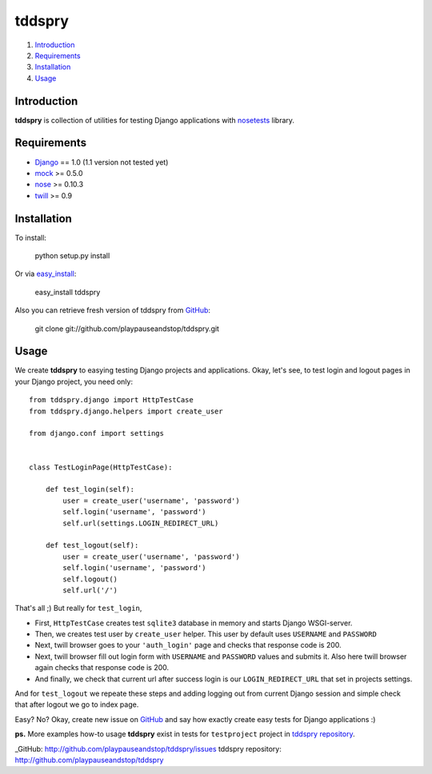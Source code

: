 =======
tddspry
=======

1. Introduction_
2. Requirements_
3. Installation_
4. Usage_

Introduction
============

**tddspry** is collection of utilities for testing Django applications with
nosetests_ library.

.. _nosetests: http://code.google.com/p/python-nose/

Requirements
============

- Django_ == 1.0 (1.1 version not tested yet)
- mock_ >= 0.5.0
- nose_ >= 0.10.3
- twill_ >= 0.9

.. _Django: http://www.djangoproject.com/download/
.. _mock: http://pypi.python.org/pypi/mock/
.. _nose: http://pypi.python.org/pypi/nose/
.. _twill: http://pypi.python.org/pypi/twill/

Installation
============

To install:

    python setup.py install

Or via easy_install_:

    easy_install tddspry

Also you can retrieve fresh version of tddspry from GitHub_:

    git clone git://github.com/playpauseandstop/tddspry.git

.. _easy_install: http://pypi.python.org/pypi/setuptools/
.. _GitHub: http://github.com/

Usage
=====

We create **tddspry** to easying testing Django projects and applications.
Okay, let's see, to test login and logout pages in your Django project, you
need only::

    from tddspry.django import HttpTestCase
    from tddspry.django.helpers import create_user

    from django.conf import settings


    class TestLoginPage(HttpTestCase):

        def test_login(self):
            user = create_user('username', 'password')
            self.login('username', 'password')
            self.url(settings.LOGIN_REDIRECT_URL)

        def test_logout(self):
            user = create_user('username', 'password')
            self.login('username', 'password')
            self.logout()
            self.url('/')

That's all ;) But really for ``test_login``,

* First, ``HttpTestCase`` creates test ``sqlite3`` database in memory and
  starts Django WSGI-server.

* Then, we creates test user by ``create_user`` helper. This user by default
  uses ``USERNAME`` and ``PASSWORD``

* Next, twill browser goes to your ``'auth_login'`` page and checks that
  response code is 200.

* Next, twill browser fill out login form with ``USERNAME`` and ``PASSWORD``
  values and submits it. Also here twill browser again checks that response
  code is 200.

* And finally, we check that current url after success login is our
  ``LOGIN_REDIRECT_URL`` that set in projects settings.

And for ``test_logout`` we repeate these steps and adding logging out from
current Django session and simple check that after logout we go to index page.

Easy? No? Okay, create new issue on GitHub_ and say how exactly create easy
tests for Django applications :)

**ps.** More examples how-to usage **tddspry** exist in tests for
``testproject`` project in `tddspry repository`_.

_GitHub: http://github.com/playpauseandstop/tddspry/issues
_`tddspry repository`: http://github.com/playpauseandstop/tddspry
